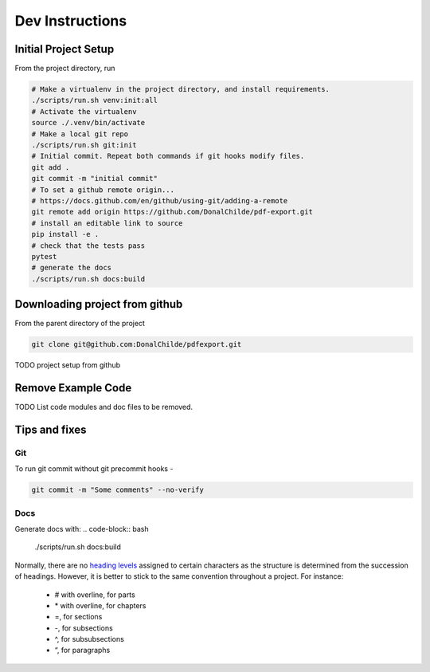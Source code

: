 ================
Dev Instructions
================

Initial Project Setup
---------------------

From the project directory, run

.. code-block:: bash

    # Make a virtualenv in the project directory, and install requirements.
    ./scripts/run.sh venv:init:all
    # Activate the virtualenv
    source ./.venv/bin/activate
    # Make a local git repo
    ./scripts/run.sh git:init
    # Initial commit. Repeat both commands if git hooks modify files.
    git add .
    git commit -m "initial commit"
    # To set a github remote origin...
    # https://docs.github.com/en/github/using-git/adding-a-remote
    git remote add origin https://github.com/DonalChilde/pdf-export.git
    # install an editable link to source
    pip install -e .
    # check that the tests pass
    pytest
    # generate the docs
    ./scripts/run.sh docs:build


Downloading project from github
-------------------------------

From the parent directory of the project

.. code-block:: bash

    git clone git@github.com:DonalChilde/pdfexport.git


TODO project setup from github

Remove Example Code
-------------------

TODO List code modules and doc files to be removed.


Tips and fixes
--------------


Git
^^^
To run git commit without git precommit hooks -

.. code-block:: bash

    git commit -m "Some comments" --no-verify

Docs
^^^^
Generate docs with:
.. code-block:: bash

    ./scripts/run.sh docs:build

Normally, there are no `heading levels`_ assigned to certain characters as the structure is determined from the succession of headings. However, it is better to stick to the same convention throughout a project. For instance:

.. _`heading levels`: https://thomas-cokelaer.info/tutorials/sphinx/rest_syntax.html#headings

   * # with overline, for parts
   * \* with overline, for chapters
   * =, for sections
   * -, for subsections
   * ^, for subsubsections
   * “, for paragraphs
